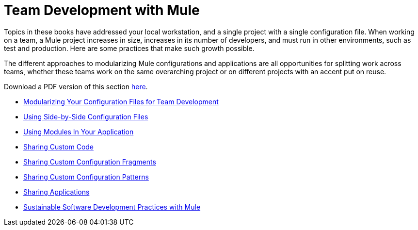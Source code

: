 = Team Development with Mule

Topics in these books have addressed your local workstation, and a single project with a single configuration file. When working on a team, a Mule project increases in size, increases in its number of developers, and must run in other environments, such as test and production. Here are some practices that make such growth possible.

The different approaches to modularizing Mule configurations and applications are all opportunities for splitting work across teams, whether these teams work on the same overarching project or on different projects with an accent put on reuse.

Download a PDF version of this section link:_attachments/team-development-with-mule.pdf[here].

* link:/mule-user-guide/v/3.8/modularizing-your-configuration-files-for-team-development[Modularizing Your Configuration Files for Team Development]
* link:/mule-user-guide/v/3.8/using-side-by-side-configuration-files[Using Side-by-Side Configuration Files]
* link:/mule-user-guide/v/3.8/using-modules-in-your-application[Using Modules In Your Application]
* link:/mule-user-guide/v/3.8/sharing-custom-code[Sharing Custom Code]
* link:/mule-user-guide/v/3.8/sharing-custom-configuration-fragments[Sharing Custom Configuration Fragments]
* link:/mule-user-guide/v/3.8/sharing-custom-configuration-patterns[Sharing Custom Configuration Patterns]
* link:/mule-user-guide/v/3.8/sharing-applications[Sharing Applications]
* link:/mule-user-guide/v/3.8/sustainable-software-development-practices-with-mule[Sustainable Software Development Practices with Mule]
